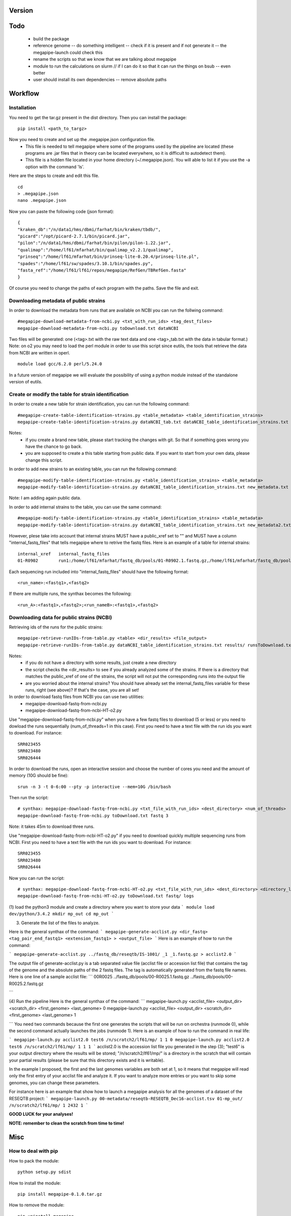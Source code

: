 Version
=======

Todo
==== 
 * build the package
 * reference genome -- do something intelligent -- check if it is present and if not generate it -- the megapipe-launch could check this
 * rename the scripts so that we know that we are talking about megapipe
 * module to run the calculations on slurm // if I can do it so that it can run the things on bsub -- even better
 * user should install its own dependencies -- remove absolute paths


Workflow
========

Installation
############
You need to get the tar.gz present in the dist directory. Then you can install the package: 
::
 pip install <path_to_targz>
Now you need to create and set up the .megapipe.json configuration file. 
 * This file is needed to tell megapipe where some of the programs used by the pipeline are located (these programs are .jar files that in theory can be located everywhere, so it is difficult to autodetect them). 
 * This file is a hidden file located in your home directory (~/.megapipe.json). You will able to list it if you use the -a option with the command 'ls'.

Here are the steps to create and edit this file. 
::
    cd
    > .megapipe.json
    nano .megapipe.json 

Now you can paste the following code (json format):
::
 {
 "kraken_db":"/n/data1/hms/dbmi/farhat/bin/kraken/tbdb/",
 "picard":"/opt/picard-2.7.1/bin/picard.jar",
 "pilon":"/n/data1/hms/dbmi/farhat/bin/pilon/pilon-1.22.jar",
 "qualimap":"/home/lf61/mfarhat/bin/qualimap_v2.2.1/qualimap",
 "prinseq":"/home/lf61/mfarhat/bin/prinseq-lite-0.20.4/prinseq-lite.pl",
 "spades":"/home/lf61/sw/spades/3.10.1/bin/spades.py",
 "fasta_ref":"/home/lf61/lf61/repos/megapipe/RefGen/TBRefGen.fasta"
 }

Of course you need to change the paths of each program with the paths. Save the file and exit.

Downloading metadata of public strains
##################################
In order to download the metadata from runs that are available on NCBI you can run the follwing command:
::
 #megapipe-download-metadata-from-ncbi.py <txt_with_run_ids> <tag_dest_files>
 megapipe-download-metadata-from-ncbi.py toDownload.txt dataNCBI

Two files will be generated: one (<tag>.txt with the raw text data and one <tag>_tab.txt with the data in tabular format.)
Note: on o2 you may need to load the perl module in order to use this script since eutils, the tools that retrieve the data from NCBI are written in operl. 
::
 module load gcc/6.2.0 perl/5.24.0

In a future version of megapipe we will evaluate the possibility of using a python module instead of the standalone version of eutils.

Create or modify the table for strain identification
###############################################
In order to create a new table for strain identification, you can run the following command:
::
 #megapipe-create-table-identification-strains.py <table_metadata> <table_identification_strains>
 megapipe-create-table-identification-strains.py dataNCBI_tab.txt dataNCBI_table_identification_strains.txt

Notes: 
 * if you create a brand new table, please start tracking the changes with git. So that if something goes wrong you have the chance to go back.
 * you are supposed to create a this table starting from public data. If you want to start from your own data, please change this script.

In order to add new strains to an existing table, you can run the following command:
::
 #megapipe-modify-table-identification-strains.py <table_identification_strains> <table_metadata>
 megapipe-modify-table-identification-strains.py dataNCBI_table_identification_strains.txt new_metadata.txt
Note: I am adding again public data.

In order to add internal strains to the table, you can use the same command:
::
 #megapipe-modify-table-identification-strains.py <table_identification_strains> <table_metadata>
 megapipe-modify-table-identification-strains.py dataNCBI_table_identification_strains.txt new_metadata2.txt

However, plese take into account that internal strains MUST have a public_xref set to "" and MUST have a column "internal_fastq_files" that tells megapipe where to retrive the fastq files. Here is an example of a table for internal strains:
::
 internal_xref   internal_fastq_files
 01-R0902        run1:/home/lf61/mfarhat/fastq_db/pools/01-R0902.1.fastq.gz,/home/lf61/mfarhat/fastq_db/pools/01-R0902.2.fastq.gz

Each sequencing run included into "internal_fastq_files" should have the following format:
::
 <run_name>:<fastq1>,<fastq2>
If there are multiple runs, the synthax becomes the following:
::
 <run_A>:<fastq1>,<fastq2>;<run_nameB>:<fastq1>,<fastq2>

Downloading data for public strains (NCBI)
######################################
Retrieving ids of the runs for the public strains:
::
 megapipe-retrieve-runIDs-from-table.py <table> <dir_results> <file_output>
 megapipe-retrieve-runIDs-from-table.py dataNCBI_table_identification_strains.txt results/ runsToDownload.txt

Notes: 
 * if you do not have a directory with some results, just create a new directory
 * the script checks the <dir_results> to see if you already analyzed some of the strains. If there is a directory that matches the public_xref of one of the strains, the script will not put the corresponding runs into the output file
 * are you worried about the internal strains? You should have already set the internal_fastq_files variable for these runs, right (see above)? If that's the case, you are all set!

In order to download fastq files from NCBI you can use two utilities:
 * megapipe-download-fastq-from-ncbi.py
 * megapipe-download-fastq-from-ncbi-HT-o2.py

Use "megapipe-download-fastq-from-ncbi.py" when you have a few fastq files to download (5 or less) or you need to dowload the runs sequentially (num_of_threads=1 in this case). First you need to have a text file with the run ids you want to download. For instance:
::
 SRR023455
 SRR023480
 SRR026444

In order to download the runs, open an interactive session and choose the number of cores you need and the amount of memory (10G should be fine):
::
 srun -n 3 -t 0-6:00 --pty -p interactive --mem=10G /bin/bash

Then run the script:
::
 # synthax: megapipe-download-fastq-from-ncbi.py <txt_file_with_run_ids> <dest_directory> <num_of_threads>
 megapipe-download-fastq-from-ncbi.py toDownload.txt fastq 3

Note: it takes 45m to download three runs. 

Use "megapipe-download-fastq-from-ncbi-HT-o2.py" if you need to download quickly multiple sequencing runs from NCBI.
First you need to have a text file with the run ids you want to download. For instance:
::
 SRR023455
 SRR023480
 SRR026444

Now you can run the script:
::
 # synthax: megapipe-download-fastq-from-ncbi-HT-o2.py <txt_file_with_run_ids> <dest_directory> <directory_log_files>
 megapipe-download-fastq-from-ncbi-HT-o2.py toDownload.txt fastq/ logs


(1) load the python3 module and create a directory where you want to store your data
```
module load dev/python/3.4.2
mkdir mp_out
cd mp_out
```

(3) Generate the list of the files to analyze. 

Here is the general synthax  of the command:
```
megapipe-generate-acclist.py <dir_fastq> <tag_pair_end_fastq1> <extension_fastq1> > <output_file>
```
Here is an example of how to run the command:

```
megapipe-generate-acclist.py ../fastq_db/reseqtb/IS-1001/ _1 _1.fastq.gz > acclist2.0
```

The output file of generate-acclist.py is a tab separated value file (acclist file or accession list file) that contains the tag of the genome and the absolute paths of the 2 fastq files. The tag is automatically generated from the fastq file names. Here is one line of a sample acclist file:
```
00R0025 ../fastq_db/pools/00-R0025.1.fastq.gz   ../fastq_db/pools/00-R0025.2.fastq.gz

```


(4) Run the pipeline
Here is the general synthax  of the command:
```
megapipe-launch.py <acclist_file> <output_dir> <scratch_dir> <first_genome> <last_genome> 0
megapipe-launch.py <acclist_file> <output_dir> <scratch_dir> <first_genome> <last_genome> 1

```
You need two commands because the first one generates the scripts that will be run on orchestra (runmode 0), while the second command actually launches the jobs (runmode 1).
Here is an example of how to run the command in real life:

```
megapipe-launch.py acclist2.0 test6 /n/scratch2/lf61/mp/ 1 1 0
megapipe-launch.py acclist2.0 test6 /n/scratch2/lf61/mp/ 1 1 1
```
acclist2.0 is the accession list file you generated in the step (3); "test6" is your output directory where the results will be stored; "/n/scratch2/lf61/mp/" is a directory in the scratch that will contain your partial results (please be sure that this directory exists and it is writable).

In the example I proposed, the first and the last genomes variables are both set at 1, so it means that megapipe will read only the first entry of your acclist file and analyze it. If you want to analyze more entries or you want to skip some genomes, you can change these parameters. 

For instance here is an example that show how to launch a megapipe analysis for all the genomes of a dataset of the RESEQTB project:
```
megapipe-launch.py 00-metadata/reseqtb-RESEQTB_Dec16-acclist.tsv 01-mp_out/ /n/scratch2/lf61/mp/ 1 2432 1
```

**GOOD LUCK for your analyses!**

**NOTE: remember to clean the scratch from time to time!** 



Misc
====

How to deal with pip
##################
How to pack the module:
::
 python setup.py sdist

How to install the module:
::
 pip install megapipe-0.1.0.tar.gz

How to remove the module:
::
 pip uninstall megapipe

How to use the gridmanager module
##############################
Here is an example:
::
 from gridmanager import gridpuppeteer as gp
 a=gp.GridEngine()
 a.generate_script("prova.sh","short","12:00","prova.out","10M","wget http://poisson.phc.unipi.it/~freschi/img/luca.jpg")
 a.launch_job("prova.sh")


